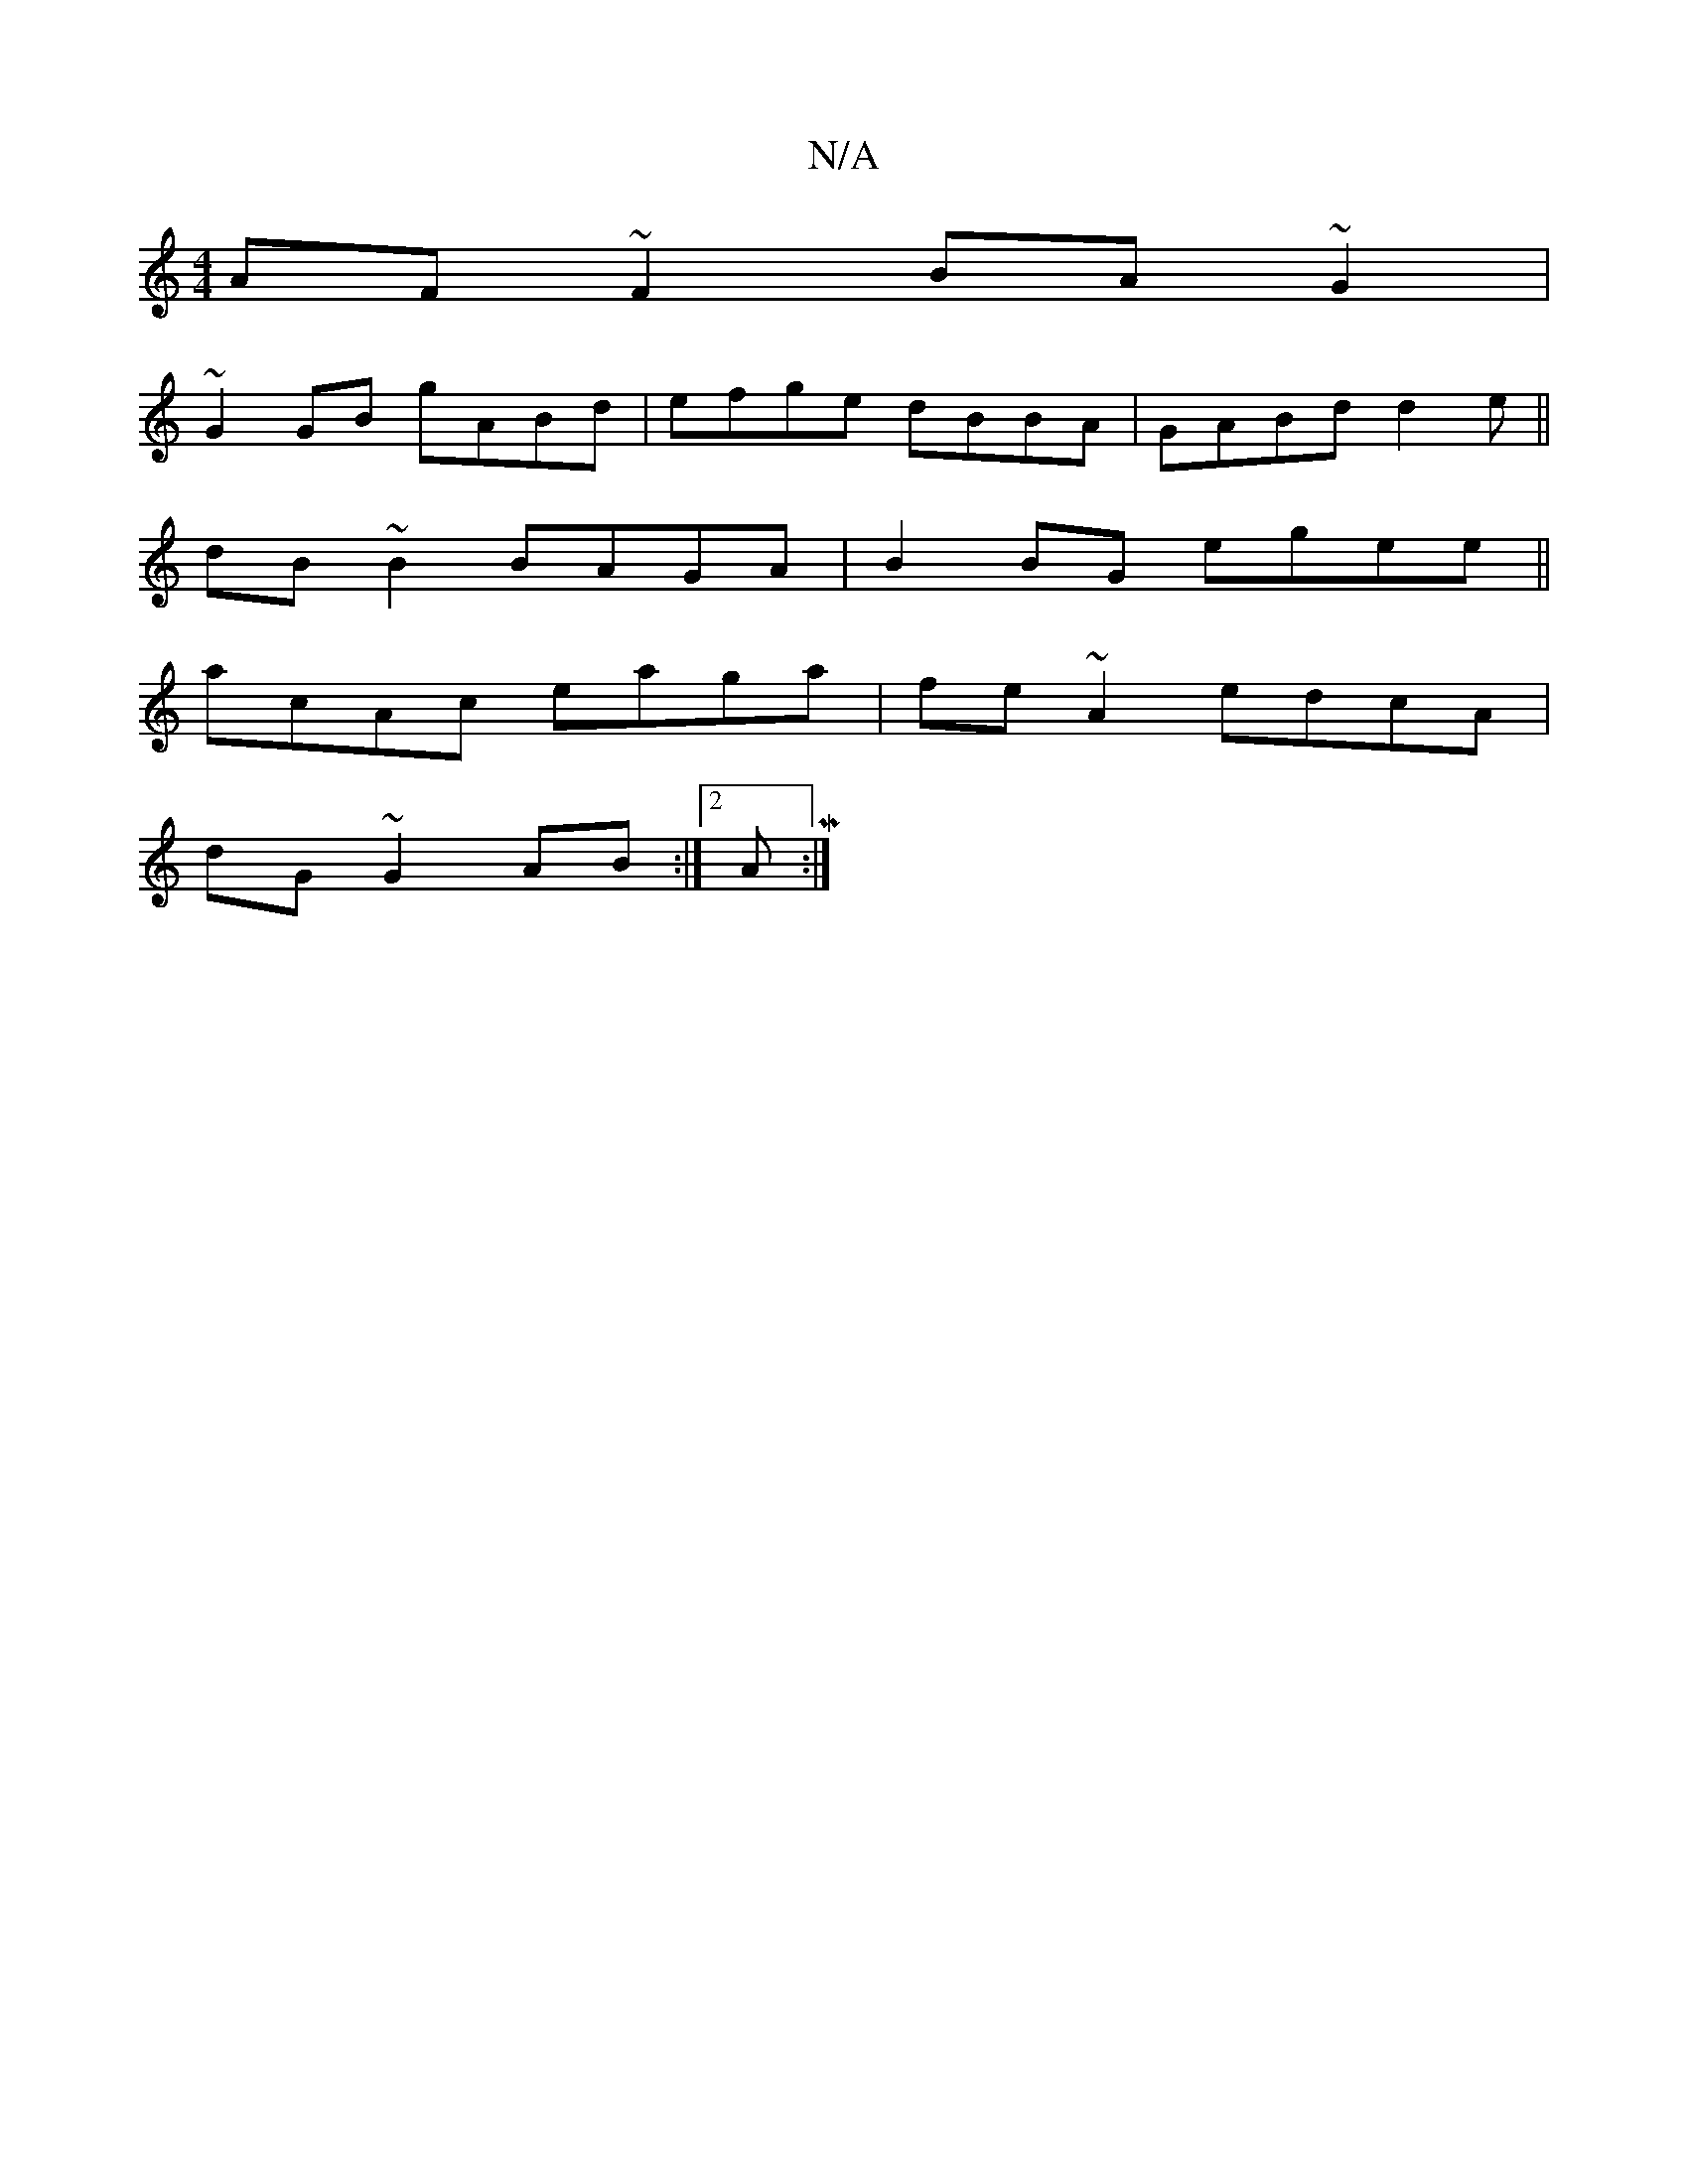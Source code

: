 X:1
T:N/A
M:4/4
R:N/A
K:Cmajor
 AF~F2 BA~G2|
~G2 GB gABd|efge dBBA|GABd d2e||
dB~B2 BAGA|B2BG egee||
acAc eaga|fe~A2 edcA|
dG~G2 AB:|2 AM:|

e2 AF BcdB|(ABc2c2 AB(3cdc|Bdd2 edcB|A2 ef edce|d2 cB AFGA|Bcde- ~D3 D:|2 ABce dfed|cA~e2 